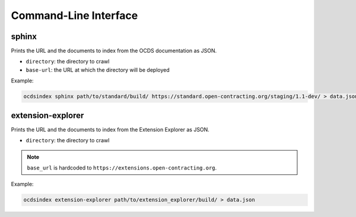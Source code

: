 Command-Line Interface
======================

sphinx
------

Prints the URL and the documents to index from the OCDS documentation as JSON.

* ``directory``: the directory to crawl
* ``base-url``: the URL at which the directory will be deployed

Example:

.. code-block:: bash

   ocdsindex sphinx path/to/standard/build/ https://standard.open-contracting.org/staging/1.1-dev/ > data.json

extension-explorer
------------------

Prints the URL and the documents to index from the Extension Explorer as JSON.

* ``directory``: the directory to crawl

.. note::

   ``base_url`` is hardcoded to ``https://extensions.open-contracting.org``.

Example:

.. code-block:: bash

   ocdsindex extension-explorer path/to/extension_explorer/build/ > data.json
